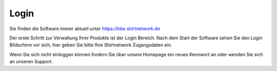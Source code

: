#######
Login
#######

Sie finden die Software immer aktuell unter `<https://hbe.shirtnetwork.de>`__

Der erste Schritt zur Verwaltung Ihrer Produkte ist der Login Bereich. Nach dem Start der Software sehen Sie den Login
Bildschirm vor sich, hier geben Sie bitte Ihre Shirtnetwork Zugangsdaten ein.

Wenn Sie sich nicht einloggen können fordern Sie über unsere Homepage ein neues Kennwort an oder
wenden Sie sich an unseren Support.
